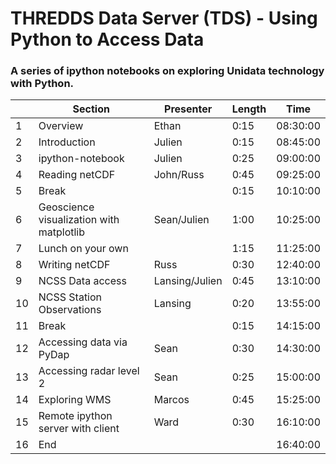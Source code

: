 * THREDDS Data Server (TDS) - Using Python to Access Data

*** A series of ipython notebooks on exploring Unidata technology with Python.

|----+------------------------------------------+----------------+--------+----------|
|    | Section                                  | Presenter      | Length |     Time |
|----+------------------------------------------+----------------+--------+----------|
|  1 | Overview                                 | Ethan          |   0:15 | 08:30:00 |
|  2 | Introduction                             | Julien         |   0:15 | 08:45:00 |
|  3 | ipython-notebook                         | Julien         |   0:25 | 09:00:00 |
|  4 | Reading netCDF                           | John/Russ      |   0:45 | 09:25:00 |
|  5 | Break                                    |                |   0:15 | 10:10:00 |
|  6 | Geoscience visualization with matplotlib | Sean/Julien    |   1:00 | 10:25:00 |
|  7 | Lunch on your own                        |                |   1:15 | 11:25:00 |
|  8 | Writing netCDF                           | Russ           |   0:30 | 12:40:00 |
|  9 | NCSS Data access                         | Lansing/Julien |   0:45 | 13:10:00 |
| 10 | NCSS Station Observations                | Lansing        |   0:20 | 13:55:00 |
| 11 | Break                                    |                |   0:15 | 14:15:00 |
| 12 | Accessing data via PyDap                 | Sean           |   0:30 | 14:30:00 |
| 13 | Accessing radar level 2                  | Sean           |   0:25 | 15:00:00 |
| 14 | Exploring WMS                            | Marcos         |   0:45 | 15:25:00 |
| 15 | Remote ipython server with client        | Ward           |   0:30 | 16:10:00 |
| 16 | End                                      |                |        | 16:40:00 |
|----+------------------------------------------+----------------+--------+----------|
#+TBLFM: @3$5..@-1$5=@-1$4+@-1$5;T::$1=@#-1

